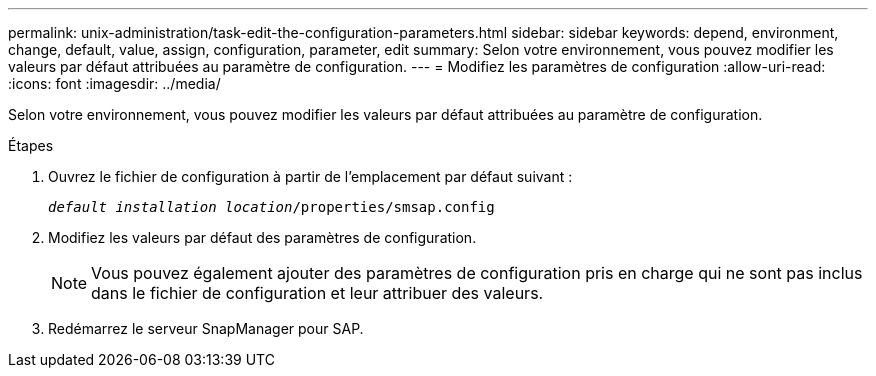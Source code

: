 ---
permalink: unix-administration/task-edit-the-configuration-parameters.html 
sidebar: sidebar 
keywords: depend, environment, change, default, value, assign, configuration, parameter, edit 
summary: Selon votre environnement, vous pouvez modifier les valeurs par défaut attribuées au paramètre de configuration. 
---
= Modifiez les paramètres de configuration
:allow-uri-read: 
:icons: font
:imagesdir: ../media/


[role="lead"]
Selon votre environnement, vous pouvez modifier les valeurs par défaut attribuées au paramètre de configuration.

.Étapes
. Ouvrez le fichier de configuration à partir de l'emplacement par défaut suivant :
+
`_default installation location_/properties/smsap.config`

. Modifiez les valeurs par défaut des paramètres de configuration.
+

NOTE: Vous pouvez également ajouter des paramètres de configuration pris en charge qui ne sont pas inclus dans le fichier de configuration et leur attribuer des valeurs.

. Redémarrez le serveur SnapManager pour SAP.

